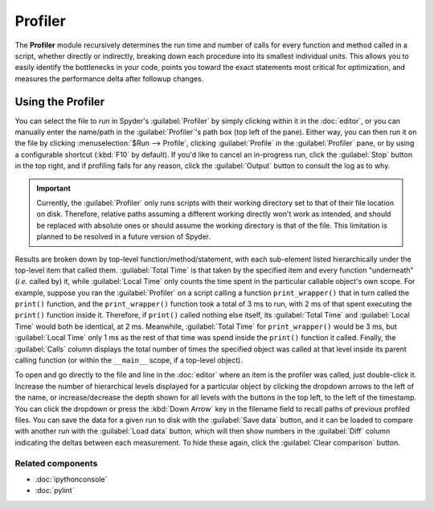 ########
Profiler
########

The **Profiler** module recursively determines the run time and number of calls for every function and method called in a script, whether directly or indirectly, breaking down each procedure into its smallest individual units.
This allows you to easily identify the bottlenecks in your code, points you toward the exact statements most critical for optimization, and measures the performance delta after followup changes.


==================
Using the Profiler
==================

You can select the file to run in Spyder's :guilabel:`Profiler` by simply clicking within it in the :doc:`editor`, or you can manually enter the name/path in the :guilabel:`Profiler`'s path box (top left of the pane).
Either way, you can then run it on the file by clicking :menuselection:`$Run --> Profile`, clicking :guilabel:`Profile` in the :guilabel:`Profiler` pane, or by using a configurable shortcut (:kbd:`F10` by default).
If you'd like to cancel an in-progress run, click the :guilabel:`Stop` button in the top right, and if profiling fails for any reason, click the :guilabel:`Output` button to consult the log as to why.

.. important::

   Currently, the :guilabel:`Profiler` only runs scripts with their working directory set to that of their file location on disk. Therefore, relative paths assuming a different working directly won't work as intended, and should be replaced with absolute ones or should assume the working directory is that of the file. This limitation is planned to be resolved in a future version of Spyder.

Results are broken down by top-level function/method/statement, with each sub-element listed hierarchically under the top-level item that called them.
:guilabel:`Total Time` is that taken by the specified item and every function "underneath" (*i.e.* called by) it, while :guilabel:`Local Time` only counts the time spent in the particular callable object's own scope.
For example, suppose you ran the :guilabel:`Profiler` on a script calling a function ``print_wrapper()`` that in turn called the ``print()`` function, and the ``print_wrapper()`` function took a total of 3 ms to run, with 2 ms of that spent executing the ``print()`` function inside it.
Therefore, if ``print()`` called nothing else itself, its :guilabel:`Total Time` and :guilabel:`Local Time` would both be identical, at 2 ms.
Meanwhile, :guilabel:`Total Time` for ``print_wrapper()`` would be 3 ms, but :guilabel:`Local Time` only 1 ms as the rest of that time was spend inside the ``print()`` function it called.
Finally, the :guilabel:`Calls` column displays the total number of times the specified object was called at that level inside its parent calling function (or within the ``__main__`` scope, if a top-level object).

To open and go directly to the file and line in the :doc:`editor` where an item is the profiler was called, just double-click it.
Increase the number of hierarchical levels displayed for a particular object by clicking the dropdown arrows to the left of the name, or increase/decrease the depth shown for all levels with the buttons in the top left, to the left of the timestamp.
You can click the dropdown or press the :kbd:`Down Arrow` key in the filename field to recall paths of previous profiled files.
You can save the data for a given run to disk with the :guilabel:`Save data` button, and it can be loaded to compare with another run with the :guilabel:`Load data` button, which will then show numbers in the :guilabel:`Diff` column indicating the deltas between each measurement.
To hide these again, click the :guilabel:`Clear comparison` button.


Related components
~~~~~~~~~~~~~~~~~~

* :doc:`ipythonconsole`
* :doc:`pylint`
